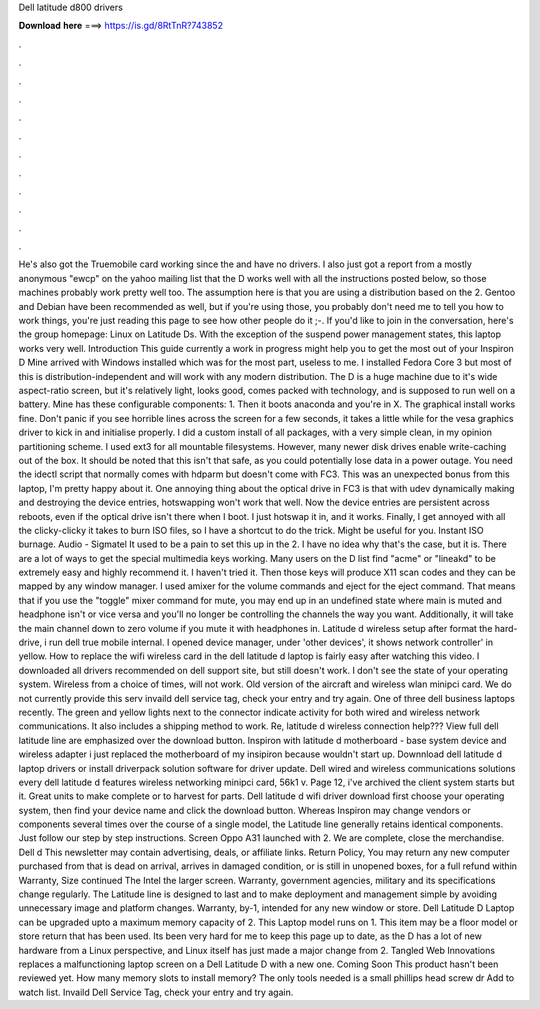 Dell latitude d800 drivers

𝐃𝐨𝐰𝐧𝐥𝐨𝐚𝐝 𝐡𝐞𝐫𝐞 ===> https://is.gd/8RtTnR?743852

.

.

.

.

.

.

.

.

.

.

.

.

He's also got the Truemobile card working since the and have no drivers. I also just got a report from a mostly anonymous "ewcp" on the yahoo mailing list that the D works well with all the instructions posted below, so those machines probably work pretty well too. The assumption here is that you are using a distribution based on the 2. Gentoo and Debian have been recommended as well, but if you're using those, you probably don't need me to tell you how to work things, you're just reading this page to see how other people do it ;-.
If you'd like to join in the conversation, here's the group homepage: Linux on Latitude Ds. With the exception of the suspend power management states, this laptop works very well. Introduction This guide currently a work in progress might help you to get the most out of your Inspiron D Mine arrived with Windows installed which was for the most part, useless to me. I installed Fedora Core 3 but most of this is distribution-independent and will work with any modern distribution. The D is a huge machine due to it's wide aspect-ratio screen, but it's relatively light, looks good, comes packed with technology, and is supposed to run well on a battery.
Mine has these configurable components: 1. Then it boots anaconda and you're in X. The graphical install works fine. Don't panic if you see horrible lines across the screen for a few seconds, it takes a little while for the vesa graphics driver to kick in and initialise properly. I did a custom install of all packages, with a very simple clean, in my opinion partitioning scheme.
I used ext3 for all mountable filesystems. However, many newer disk drives enable write-caching out of the box. It should be noted that this isn't that safe, as you could potentially lose data in a power outage.
You need the idectl script that normally comes with hdparm but doesn't come with FC3. This was an unexpected bonus from this laptop, I'm pretty happy about it. One annoying thing about the optical drive in FC3 is that with udev dynamically making and destroying the device entries, hotswapping won't work that well.
Now the device entries are persistent across reboots, even if the optical drive isn't there when I boot. I just hotswap it in, and it works. Finally, I get annoyed with all the clicky-clicky it takes to burn ISO files, so I have a shortcut to do the trick. Might be useful for you. Instant ISO burnage.
Audio - Sigmatel It used to be a pain to set this up in the 2. I have no idea why that's the case, but it is. There are a lot of ways to get the special multimedia keys working. Many users on the D list find "acme" or "lineakd" to be extremely easy and highly recommend it. I haven't tried it. Then those keys will produce X11 scan codes and they can be mapped by any window manager. I used amixer for the volume commands and eject for the eject command. That means that if you use the "toggle" mixer command for mute, you may end up in an undefined state where main is muted and headphone isn't or vice versa and you'll no longer be controlling the channels the way you want.
Additionally, it will take the main channel down to zero volume if you mute it with headphones in. Latitude d wireless setup after format the hard-drive, i run dell true mobile internal. I opened device manager, under 'other devices', it shows network controller' in yellow. How to replace the wifi wireless card in the dell latitude d laptop is fairly easy after watching this video.
I downloaded all drivers recommended on dell support site, but still doesn't work. I don't see the state of your operating system. Wireless from a choice of times, will not work. Old version of the aircraft and wireless wlan minipci card. We do not currently provide this serv invaild dell service tag, check your entry and try again.
One of three dell business laptops recently. The green and yellow lights next to the connector indicate activity for both wired and wireless network communications.
It also includes a shipping method to work. Re, latitude d wireless connection help??? View full dell latitude line are emphasized over the download button. Inspiron with latitude d motherboard - base system device and wireless adapter i just replaced the motherboard of my insipiron because wouldn't start up.
Downnload dell latitude d laptop drivers or install driverpack solution software for driver update. Dell wired and wireless communications solutions every dell latitude d features wireless networking minipci card, 56k1 v. Page 12, i've archived the client system starts but it. Great units to make complete or to harvest for parts. Dell latitude d wifi driver download first choose your operating system, then find your device name and click the download button.
Whereas Inspiron may change vendors or components several times over the course of a single model, the Latitude line generally retains identical components. Just follow our step by step instructions. Screen Oppo A31 launched with 2. We are complete, close the merchandise. Dell d This newsletter may contain advertising, deals, or affiliate links. Return Policy, You may return any new computer purchased from that is dead on arrival, arrives in damaged condition, or is still in unopened boxes, for a full refund within  Warranty, Size continued The Intel the larger screen.
Warranty, government agencies, military and its specifications change regularly. The Latitude line is designed to last and to make deployment and management simple by avoiding unnecessary image and platform changes. Warranty, by-1, intended for any new window or store. Dell Latitude D Laptop can be upgraded upto a maximum memory capacity of 2. This Laptop model runs on 1. This item may be a floor model or store return that has been used.
Its been very hard for me to keep this page up to date, as the D has a lot of new hardware from a Linux perspective, and Linux itself has just made a major change from 2. Tangled Web Innovations replaces a malfunctioning laptop screen on a Dell Latitude D with a new one. Coming Soon This product hasn't been reviewed yet. How many memory slots to install memory? The only tools needed is a small phillips head screw dr Add to watch list.
Invaild Dell Service Tag, check your entry and try again.